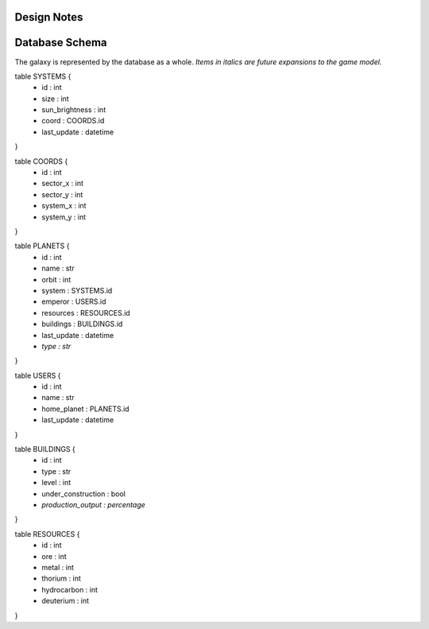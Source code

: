 Design Notes
============

Database Schema
===============

The galaxy is represented by the database as a whole. *Items in italics are
future expansions to the game model.*

table SYSTEMS {
    - id : int
    - size : int
    - sun_brightness : int
    - coord : COORDS.id
    - last_update : datetime
}

table COORDS {
    - id : int
    - sector_x : int
    - sector_y : int
    - system_x : int
    - system_y : int
}

table PLANETS {
    - id : int
    - name : str
    - orbit : int
    - system : SYSTEMS.id
    - emperor : USERS.id
    - resources : RESOURCES.id
    - buildings : BUILDINGS.id
    - last_update : datetime
    - *type : str*
}

table USERS {
    - id : int
    - name : str
    - home_planet : PLANETS.id
    - last_update : datetime
}

table BUILDINGS {
    - id : int
    - type : str
    - level : int
    - under_construction : bool
    - *production_output : percentage*
}

table RESOURCES {
    - id : int
    - ore : int
    - metal : int
    - thorium : int
    - hydrocarbon : int
    - deuterium : int
}
